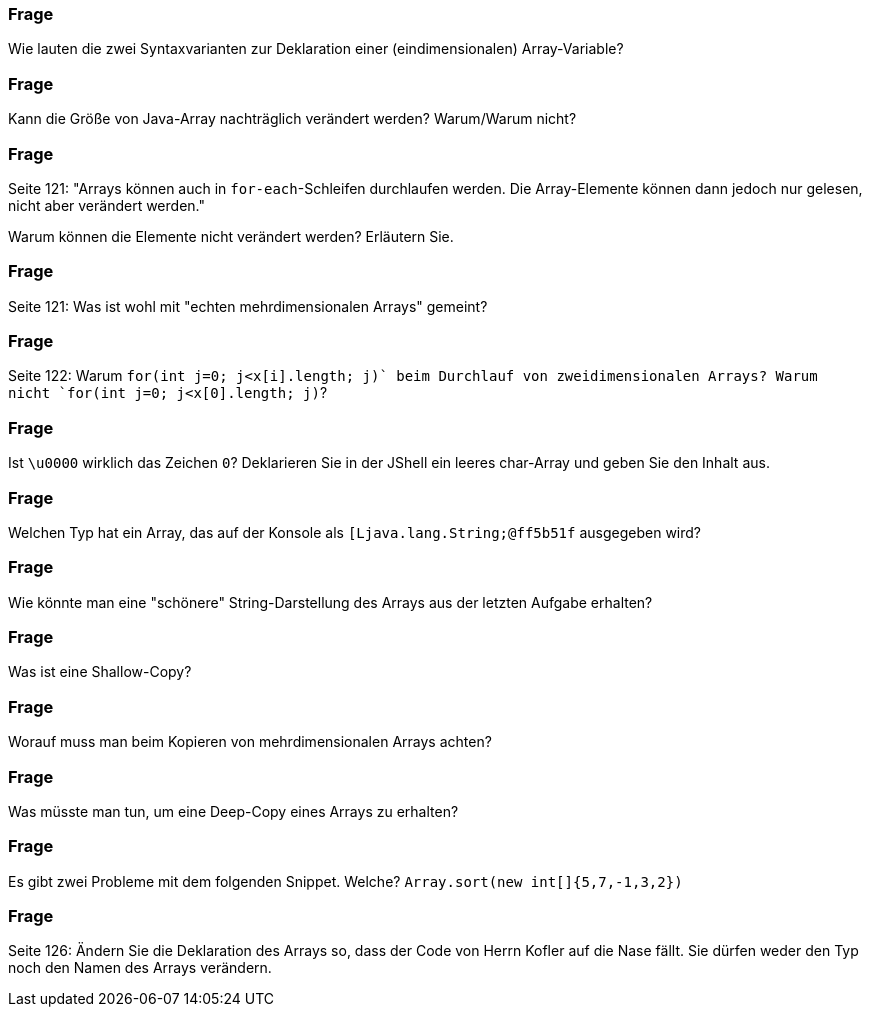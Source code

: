 // == Arrays

### Frage
Wie lauten die zwei Syntaxvarianten zur Deklaration einer (eindimensionalen) Array-Variable?

ifdef::solution[]
.Antwort
----
datentyp[] var
datentyp var[]
----
endif::solution[]

### Frage
Kann die Größe von Java-Array nachträglich verändert werden? Warum/Warum nicht?

ifdef::solution[]
.Antwort
Die Größe eines Arrays kann _nicht_ nachträglich verändert werden. Arrays belegen einen zusammenhängenden Platz im Arbeitsspeicher, der Platz ist vorreserviert und kann nicht mehr angepasst werden.
endif::solution[]

### Frage
Seite 121: "Arrays können auch in `for-each`-Schleifen durchlaufen werden. Die Array-Elemente können dann jedoch nur gelesen, nicht aber verändert werden."

Warum können die Elemente nicht verändert werden? Erläutern Sie.

ifdef::solution[]
.Antwort
Die Elemente werden einzeln einer Variable zugewiesen (Ihnen fehlt z.B. auch der Index für einen Zugriff).
endif::solution[]

### Frage
Seite 121: Was ist wohl mit "echten mehrdimensionalen Arrays" gemeint?

ifdef::solution[]
.Antwort
Die Speicherorganisation ist nicht verschachtelt, sondern sequentiell.
// TODO
endif::solution[]

### Frage
Seite 122: Warum `for(int j=0; j<x[i].length; j++)` beim Durchlauf von zweidimensionalen Arrays? Warum nicht `for(int j=0; j<x[0].length; j++)`?

ifdef::solution[]
.Antwort
Weil die einzelnen Zeilen des Arrays unterschiedliche Längen haben könnte.
endif::solution[]

### Frage
Ist `\u0000` wirklich das Zeichen `0`? Deklarieren Sie in der JShell ein leeres char-Array und geben Sie den Inhalt aus.

ifdef::solution[]
.Antwort
----
jshell> char[] ar = new char[1];
ar ==> char[1] { ' ' }
----
Das ist kein "echtes" Leerzeichen (im Sinne der "Leertaste" auf Ihrer Tastatur), sondern das Unicode "Null"-Zeichen.
endif::solution[]

### Frage
Welchen Typ hat ein Array, das auf der Konsole als `[Ljava.lang.String;@ff5b51f` ausgegeben wird?

ifdef::solution[]
.Antwort
----
String[]
----
endif::solution[]

### Frage
Wie könnte man eine "schönere" String-Darstellung des Arrays aus der letzten Aufgabe erhalten?

ifdef::solution[]
.Antwort
Mit der `Arrays.toString`-Methode.
endif::solution[]

### Frage
Was ist eine Shallow-Copy?

ifdef::solution[]
.Antwort
Man kopiert das Arrays. Enthält das Arrays Referenzen, werden auch die Referenzen kopiert, nicht die referenzierten Elemente. Das heißt, die Referenzen werden zwischen dem ursprünglichen und der Kopie geteilt.
endif::solution[]

### Frage
Worauf muss man beim Kopieren von mehrdimensionalen Arrays achten?

ifdef::solution[]
.Antwort
Die `clone`-Methode (und auch andere Kopiermethoden der Java-API) erzeugen nur eine _Shallow-Copy_, bei der nur auf der obersten ebene Kopiert wird. Die einzelnen Teil-Arrays sind immer noch identisch (gleiche Referenz), so dass Änderungen an der Kopie sich auf das Original auswirken.
endif::solution[]

### Frage
Was müsste man tun, um eine Deep-Copy eines Arrays zu erhalten?

ifdef::solution[]
.Antwort
Man muss dann auch die referenzierten Instanzen kopieren und die Referenzen innerhalb dieser Instanzen etc.
endif::solution[]

### Frage
Es gibt zwei Probleme mit dem folgenden Snippet. Welche?
`Array.sort(new int[]{5,7,-1,3,2})`

ifdef::solution[]
.Antwort

* Es fehlt das "s": `Arrays`
* Das Array wird an der Stelle sortiert, aber man kommt an das Ergebnis nicht dran, weil man keine Referenz auf das Array mehr hat.
endif::solution[]

### Frage
Seite 126: Ändern Sie die Deklaration des Arrays so, dass der Code von Herrn Kofler auf die Nase fällt. Sie dürfen weder den Typ noch den Namen des Arrays verändern.

ifdef::solution[]
.Antwort
----
int x[] = { };`
----
Wenn es kein Element im Array gibt, wird `x[0]` eine Ausnahme werfen!
endif::solution[]
